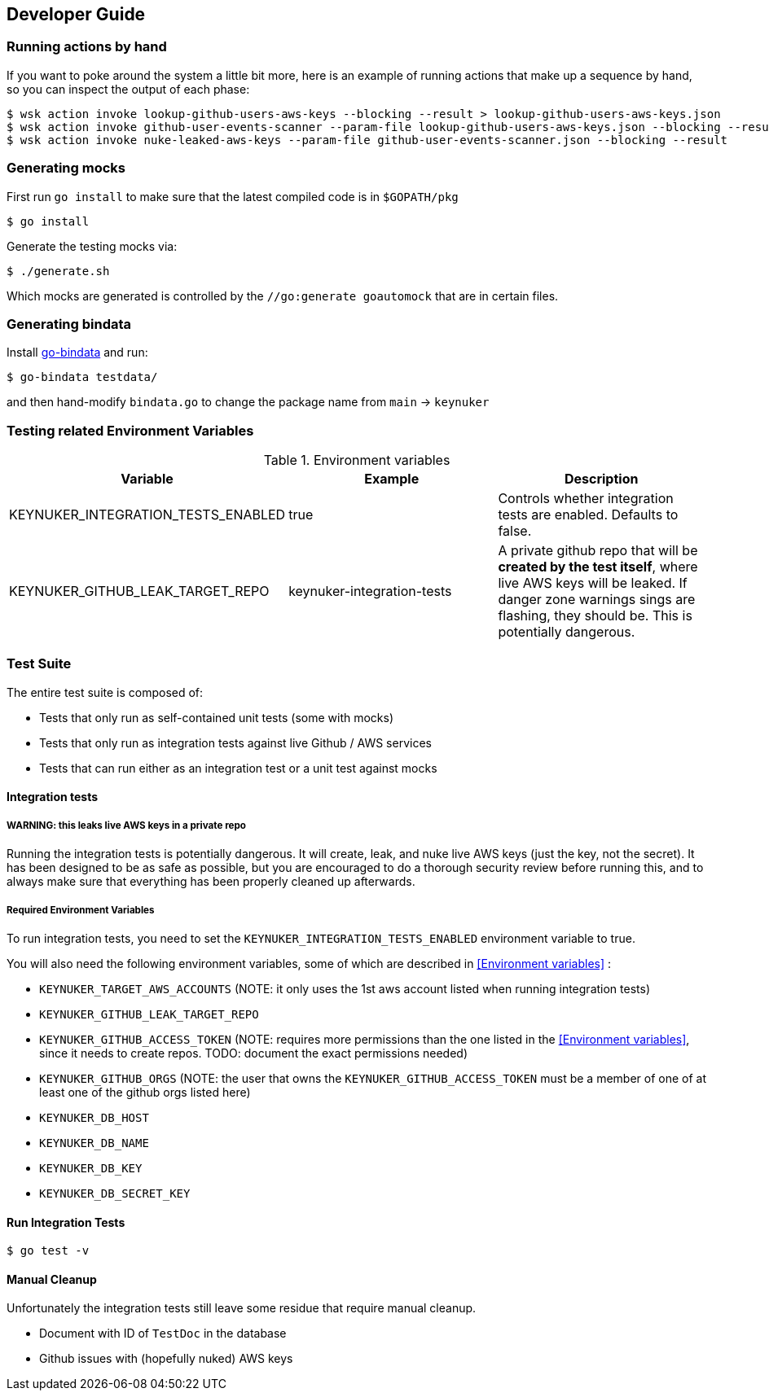 
== Developer Guide

=== Running actions by hand

If you want to poke around the system a little bit more, here is an example of running actions that make up a sequence by hand, so you can inspect the output of each phase:

```
$ wsk action invoke lookup-github-users-aws-keys --blocking --result > lookup-github-users-aws-keys.json
$ wsk action invoke github-user-events-scanner --param-file lookup-github-users-aws-keys.json --blocking --result > github-user-events-scanner.json
$ wsk action invoke nuke-leaked-aws-keys --param-file github-user-events-scanner.json --blocking --result

```

=== Generating mocks

First run `go install` to make sure that the latest compiled code is in `$GOPATH/pkg`

```
$ go install
```

Generate the testing mocks via:

```
$ ./generate.sh
```

Which mocks are generated is controlled by the `//go:generate goautomock` that are in certain files.


=== Generating bindata

Install https://github.com/jteeuwen/go-bindata[go-bindata] and run:

```
$ go-bindata testdata/
```

and then hand-modify `bindata.go` to change the package name from `main` -> `keynuker`


=== Testing related Environment Variables


.Environment variables
|===
|Variable |Example |Description

|KEYNUKER_INTEGRATION_TESTS_ENABLED
|true
|Controls whether integration tests are enabled.  Defaults to false.


|KEYNUKER_GITHUB_LEAK_TARGET_REPO
|keynuker-integration-tests
|A private github repo that will be *created by the test itself*, where live AWS keys will be leaked.  If danger zone warnings sings are flashing, they should be.  This is potentially dangerous.

|===

=== Test Suite

The entire test suite is composed of:

- Tests that only run as self-contained unit tests (some with mocks)
- Tests that only run as integration tests against live Github / AWS services
- Tests that can run either as an integration test or a unit test against mocks

==== Integration tests

===== WARNING: this leaks live AWS keys in a private repo

Running the integration tests is potentially dangerous.  It will create, leak, and nuke live AWS keys (just the key, not the secret).  It has been designed to be as safe as possible, but you are encouraged to do a thorough security review before running this, and to always make sure that everything has been properly cleaned up afterwards.

===== Required Environment Variables

To run integration tests, you need to set the `KEYNUKER_INTEGRATION_TESTS_ENABLED` environment variable to true.

You will also need the following environment variables, some of which are described in <<Environment variables>> :

- `KEYNUKER_TARGET_AWS_ACCOUNTS` (NOTE: it only uses the 1st aws account listed when running integration tests)
- `KEYNUKER_GITHUB_LEAK_TARGET_REPO`
- `KEYNUKER_GITHUB_ACCESS_TOKEN` (NOTE: requires more permissions than the one listed in the <<Environment variables>>, since it needs to create repos.  TODO: document the exact permissions needed)
- `KEYNUKER_GITHUB_ORGS` (NOTE: the user that owns the `KEYNUKER_GITHUB_ACCESS_TOKEN` must be a member of one of at least one of the github orgs listed here)
- `KEYNUKER_DB_HOST`
- `KEYNUKER_DB_NAME`
- `KEYNUKER_DB_KEY`
- `KEYNUKER_DB_SECRET_KEY`


==== Run Integration Tests

```
$ go test -v
```

==== Manual Cleanup

Unfortunately the integration tests still leave some residue that require manual cleanup.

- Document with ID of `TestDoc` in the database
- Github issues with (hopefully nuked) AWS keys
